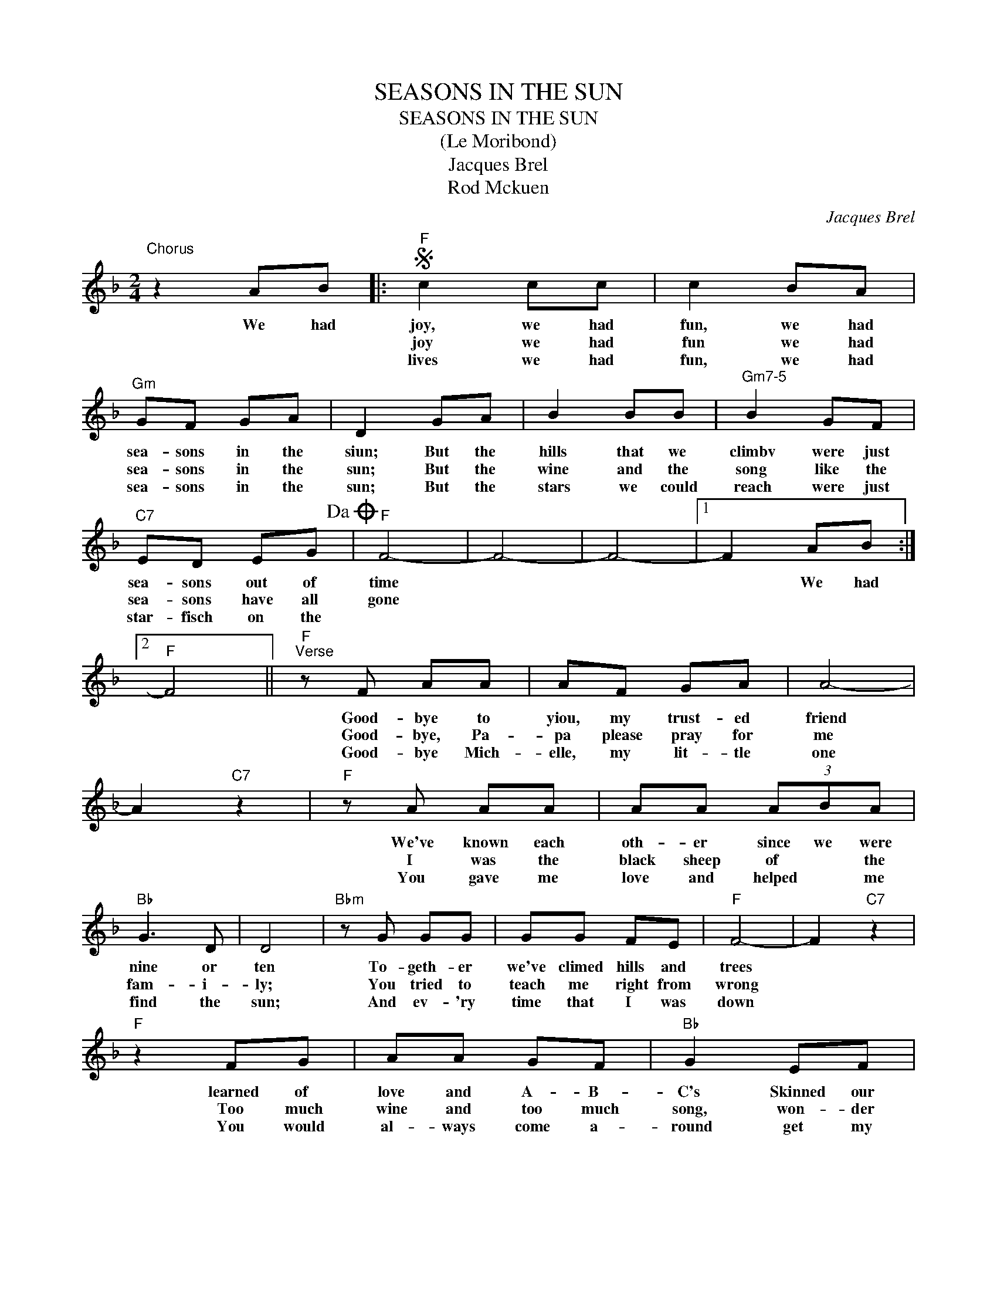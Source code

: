 X:1
T:SEASONS IN THE SUN
T:SEASONS IN THE SUN
T:(Le Moribond)
T:Jacques Brel
T:Rod Mckuen
C:Jacques Brel
Z:All Rights Reserved
L:1/8
M:2/4
K:F
V:1 treble 
%%MIDI program 40
V:1
"^Chorus\n" z2 AB |:S"F" c2 cc | c2 BA |"Gm" GF GA | D2 GA | B2 BB |"^Gm7-5" B2 GF | %7
w: We had|joy, we had|fun, we had|sea- sons in the|siun; But the|hills that we|climbv were just|
w: |joy we had|fun we had|sea- sons in the|sun; But the|wine and the|song like the|
w: |lives we had|fun, we had|sea- sons in the|sun; But the|stars we could|reach were just|
"C7" ED EG!dacoda! |"F" F4- | F4- | F4- |1 F2 AB :|2"F" F4 ||"F""^Verse" z F AA | AF GA | A4- | %16
w: sea- sons out of|time|||* We had||Good- bye to|yiou, my trust- ed|friend|
w: sea- sons have all|gone|||||Good- bye, Pa-|pa please pray for|me|
w: star- fisch on the||||||Good- bye Mich-|elle, my lit- tle|one|
 A2"C7" z2 |"F" z A AA | AA (3ABA |"Bb" G3 D | D4 |"Bbm" z G GG | GG FE |"F" F4- | F2"C7" z2 | %25
w: |We've known each|oth- er since we were|nine or|ten|To- geth- er|we've climed hills and|trees||
w: |I was the|black sheep of * the|fam- i-|ly;|You tried to|teach me right from|wrong||
w: |You gave me|love and helped * me|find the|sun;|And ev- 'ry|time that I was|down||
"F" z2 FG | AA GF |"Bb" G2 EF |"Bbm" AG FE |"F" FA AA | AF GA | A4- | A2"C7" z2 |"F" z A AA | %34
w: learned of|love and A- B-|C's Skinned our|haerts and skinned our|knees. Good- bye my|friend it's hard to|die||When all the|
w: Too much|wine and too much|song, won- der|how I got a-|long Good- bye Pa-|pa * * *||||
w: You would|al- ways come a-|round get my|feet back on the|ground Good- bye Mich-|elle, * * *||||
 AA BA |"Bb" G3 D | D4 |"Bbm" z G GG | GG FE |"F" F4- | F2"C7" z2 |"F" z2 FG | AA GF |"Bb" G4- | %44
w: birds are sing- ing|in the|sky|now that the|spring is in the|air||Pret- ty|girls are ev- 'ry-|where|
w: |||||||Lit- tle|chil- dren ev- 'ry|where|
w: |||||||With the|flow- ers ev- 'ry|where|
 G4 |"Bbm" z2 EF | GG FE |"F" F2 AB!D.S.! ||O"^F" F4- | F2 z2 |] %50
w: |Think of|me and I'll be|there. We had|||
w: |When you|see them I'll be|there. We had|||
w: |wish that|we could both be|there. All our|beach||

